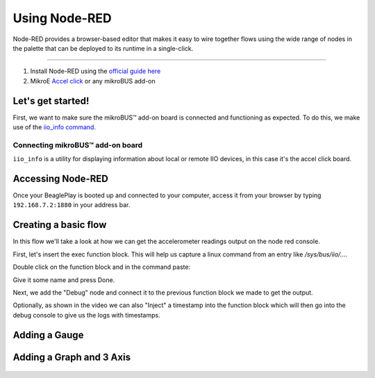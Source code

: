 .. _beagleplay-nodered:

Using Node-RED
##############

Node-RED provides a browser-based editor that makes it easy to wire together
flows using the wide range of nodes in the palette that can be deployed to
its runtime in a single-click.

.. youtube:: 2llY2ZnTmnw

***************

1. Install Node-RED using the `official guide here <https://nodered.org/docs/getting-started/beaglebone>`_
2. MikroE `Accel click <https://www.mikroe.com/accel-click>`_ or any mikroBUS add-on

Let's get started!
*************************

First, we want to make sure the mikroBUS™ add-on board is connected and functioning as expected.
To do this, we make use of the `iio_info command <https://man.archlinux.org/man/iio_info.1.en>`_.

Connecting mikroBUS™ add-on board
================================

``iio_info`` is a utility for displaying information about local or remote IIO devices, in this case it's the accel click board.

.. figure:: ./iio_info_out.png
   :scale: 100
   :align: center

Accessing Node-RED
******************

Once your BeaglePlay is booted up and connected to your computer, access it from your browser by typing
``192.168.7.2:1880`` in your address bar.

Creating a basic flow
*********************

In this flow we'll take a look at how we can get the accelerometer readings output on the node
red console.

First, let's insert the exec function block. This will help us capture a linux command from
an entry like `/sys/bus/iio/...`.

Double click on the function block and in the command paste:

.. code-block:: bash
   cat /sys/bus/iio/devices/iio\:device0.../in_accel_x_raw

Give it some name and press Done.

Next, we add the "Debug" node and connect it to the previous function block we made
to get the output.

Optionally, as shown in the video we can also "Inject" a timestamp into the
function block which will then go into the debug console to give us the logs
with timestamps.

.. figure:: ./nodered-debug-logs.png
   :scale: 100
   :align: center


Adding a Gauge
**************

.. figure:: ./nodered-base-flow.png
   :scale: 100
   :align: center

.. figure:: ./nodered-base-flow-output.png
   :scale: 100
   :align: center


Adding a Graph and 3 Axis
**************************

.. todo::
        * Add flow diagram
        * Show the output

.. figure:: ./nodered-complete-gauges-flow.png
   :scale: 100
   :align: center

